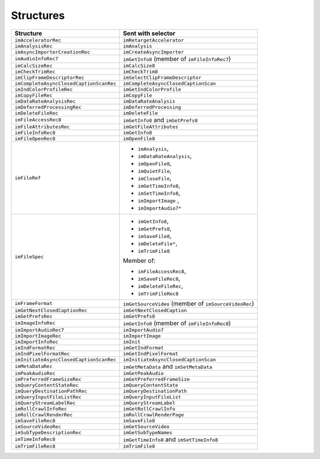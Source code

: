 .. _importers/structures:

Structures
################################################################################

+-----------------------------------------+-------------------------------------------------------+
|              **Structure**              |                **Sent with selector**                 |
+=========================================+=======================================================+
| ``imAcceleratorRec``                    | ``imRetargetAccelerator``                             |
+-----------------------------------------+-------------------------------------------------------+
| ``imAnalysisRec``                       | ``imAnalysis``                                        |
+-----------------------------------------+-------------------------------------------------------+
| ``imAsyncImporterCreationRec``          | ``imCreateAsyncImporter``                             |
+-----------------------------------------+-------------------------------------------------------+
| ``imAudioInfoRec7``                     | ``imGetInfo8`` (member of ``imFileInfoRec7``)         |
+-----------------------------------------+-------------------------------------------------------+
| ``imCalcSizeRec``                       | ``imCalcSize8``                                       |
+-----------------------------------------+-------------------------------------------------------+
| ``imCheckTrimRec``                      | ``imCheckTrim8``                                      |
+-----------------------------------------+-------------------------------------------------------+
| ``imClipFrameDescriptorRec``            | ``imSelectClipFrameDescriptor``                       |
+-----------------------------------------+-------------------------------------------------------+
| ``imCompleteAsyncClosedCaptionScanRec`` | ``imCompleteAsyncClosedCaptionScan``                  |
+-----------------------------------------+-------------------------------------------------------+
| ``imIndColorProfileRec``                | ``imGetIndColorProfile``                              |
+-----------------------------------------+-------------------------------------------------------+
| ``imCopyFileRec``                       | ``imCopyFile``                                        |
+-----------------------------------------+-------------------------------------------------------+
| ``imDataRateAnalysisRec``               | ``imDataRateAnalysis``                                |
+-----------------------------------------+-------------------------------------------------------+
| ``imDeferredProcessingRec``             | ``imDeferredProcessing``                              |
+-----------------------------------------+-------------------------------------------------------+
| ``imDeleteFileRec``                     | ``imDeleteFile``                                      |
+-----------------------------------------+-------------------------------------------------------+
| ``imFileAccessRec8``                    | ``imGetInfo8`` and ``imGetPrefs8``                    |
+-----------------------------------------+-------------------------------------------------------+
| ``imFileAttributesRec``                 | ``imGetFileAttributes``                               |
+-----------------------------------------+-------------------------------------------------------+
| ``imFileInfoRec8``                      | ``imGetInfo8``                                        |
+-----------------------------------------+-------------------------------------------------------+
| ``imFileOpenRec8``                      | ``imOpenFile8``                                       |
+-----------------------------------------+-------------------------------------------------------+
| ``imFileRef``                           | - ``imAnalysis``,                                     |
|                                         | - ``imDataRateAnalysis``,                             |
|                                         | - ``imOpenFile8``,                                    |
|                                         | - ``imQuietFile``,                                    |
|                                         | - ``imCloseFile``,                                    |
|                                         | - ``imGetTimeInfo8``,                                 |
|                                         | - ``imSetTimeInfo8``,                                 |
|                                         | - ``imImportImage`` ,                                 |
|                                         | - ``imImportAudio7*``                                 |
+-----------------------------------------+-------------------------------------------------------+
| ``imFileSpec``                          | - ``imGetInfo8``,                                     |
|                                         | - ``imGetPrefs8``,                                    |
|                                         | - ``imSaveFile8``,                                    |
|                                         | - ``imDeleteFile*``,                                  |
|                                         | - ``imTrimFile8``                                     |
|                                         |                                                       |
|                                         | Member of:                                            |
|                                         |                                                       |
|                                         | - ``imFileAccessRec8``,                               |
|                                         | - ``imSaveFileRec8``,                                 |
|                                         | - ``imDeleteFileRec``,                                |
|                                         | - ``imTrimFileRec8``                                  |
+-----------------------------------------+-------------------------------------------------------+
| ``imFrameFormat``                       | ``imGetSourceVideo`` (member of ``imSourceVideoRec``) |
+-----------------------------------------+-------------------------------------------------------+
| ``imGetNextClosedCaptionRec``           | ``imGetNextClosedCaption``                            |
+-----------------------------------------+-------------------------------------------------------+
| ``imGetPrefsRec``                       | ``imGetPrefs8``                                       |
+-----------------------------------------+-------------------------------------------------------+
| ``imImageInfoRec``                      | ``imGetInfo8`` (member of ``imFileInfoRec8``)         |
+-----------------------------------------+-------------------------------------------------------+
| ``imImportAudioRec7``                   | ``imImportAudio7``                                    |
+-----------------------------------------+-------------------------------------------------------+
| ``imImportImageRec``                    | ``imImportImage``                                     |
+-----------------------------------------+-------------------------------------------------------+
| ``imImportInfoRec``                     | ``imInit``                                            |
+-----------------------------------------+-------------------------------------------------------+
| ``imIndFormatRec``                      | ``imGetIndFormat``                                    |
+-----------------------------------------+-------------------------------------------------------+
| ``imIndPixelFormatRec``                 | ``imGetIndPixelFormat``                               |
+-----------------------------------------+-------------------------------------------------------+
| ``imInitiateAsyncClosedCaptionScanRec`` | ``imInitiateAsyncClosedCaptionScan``                  |
+-----------------------------------------+-------------------------------------------------------+
| ``imMetaDataRec``                       | ``imGetMetaData`` and ``imSetMetaData``               |
+-----------------------------------------+-------------------------------------------------------+
| ``imPeakAudioRec``                      | ``imGetPeakAudio``                                    |
+-----------------------------------------+-------------------------------------------------------+
| ``imPreferredFrameSizeRec``             | ``imGetPreferredFrameSize``                           |
+-----------------------------------------+-------------------------------------------------------+
| ``imQueryContentStateRec``              | ``imQueryContentState``                               |
+-----------------------------------------+-------------------------------------------------------+
| ``imQueryDestinationPathRec``           | ``imQueryDestinationPath``                            |
+-----------------------------------------+-------------------------------------------------------+
| ``imQueryInputFileListRec``             | ``imQueryInputFileList``                              |
+-----------------------------------------+-------------------------------------------------------+
| ``imQueryStreamLabelRec``               | ``imQueryStreamLabel``                                |
+-----------------------------------------+-------------------------------------------------------+
| ``imRollCrawlInfoRec``                  | ``imGetRollCrawlInfo``                                |
+-----------------------------------------+-------------------------------------------------------+
| ``imRollCrawlRenderRec``                | ``imRollCrawlRenderPage``                             |
+-----------------------------------------+-------------------------------------------------------+
| ``imSaveFileRec8``                      | ``imSaveFile8``                                       |
+-----------------------------------------+-------------------------------------------------------+
| ``imSourceVideoRec``                    | ``imGetSourceVideo``                                  |
+-----------------------------------------+-------------------------------------------------------+
| ``imSubTypeDescriptionRec``             | ``imGetSubTypeNames``                                 |
+-----------------------------------------+-------------------------------------------------------+
| ``imTimeInfoRec8``                      | ``imGetTimeInfo8`` and ``imSetTimeInfo8``             |
+-----------------------------------------+-------------------------------------------------------+
| ``imTrimFileRec8``                      | ``imTrimFile8``                                       |
+-----------------------------------------+-------------------------------------------------------+
